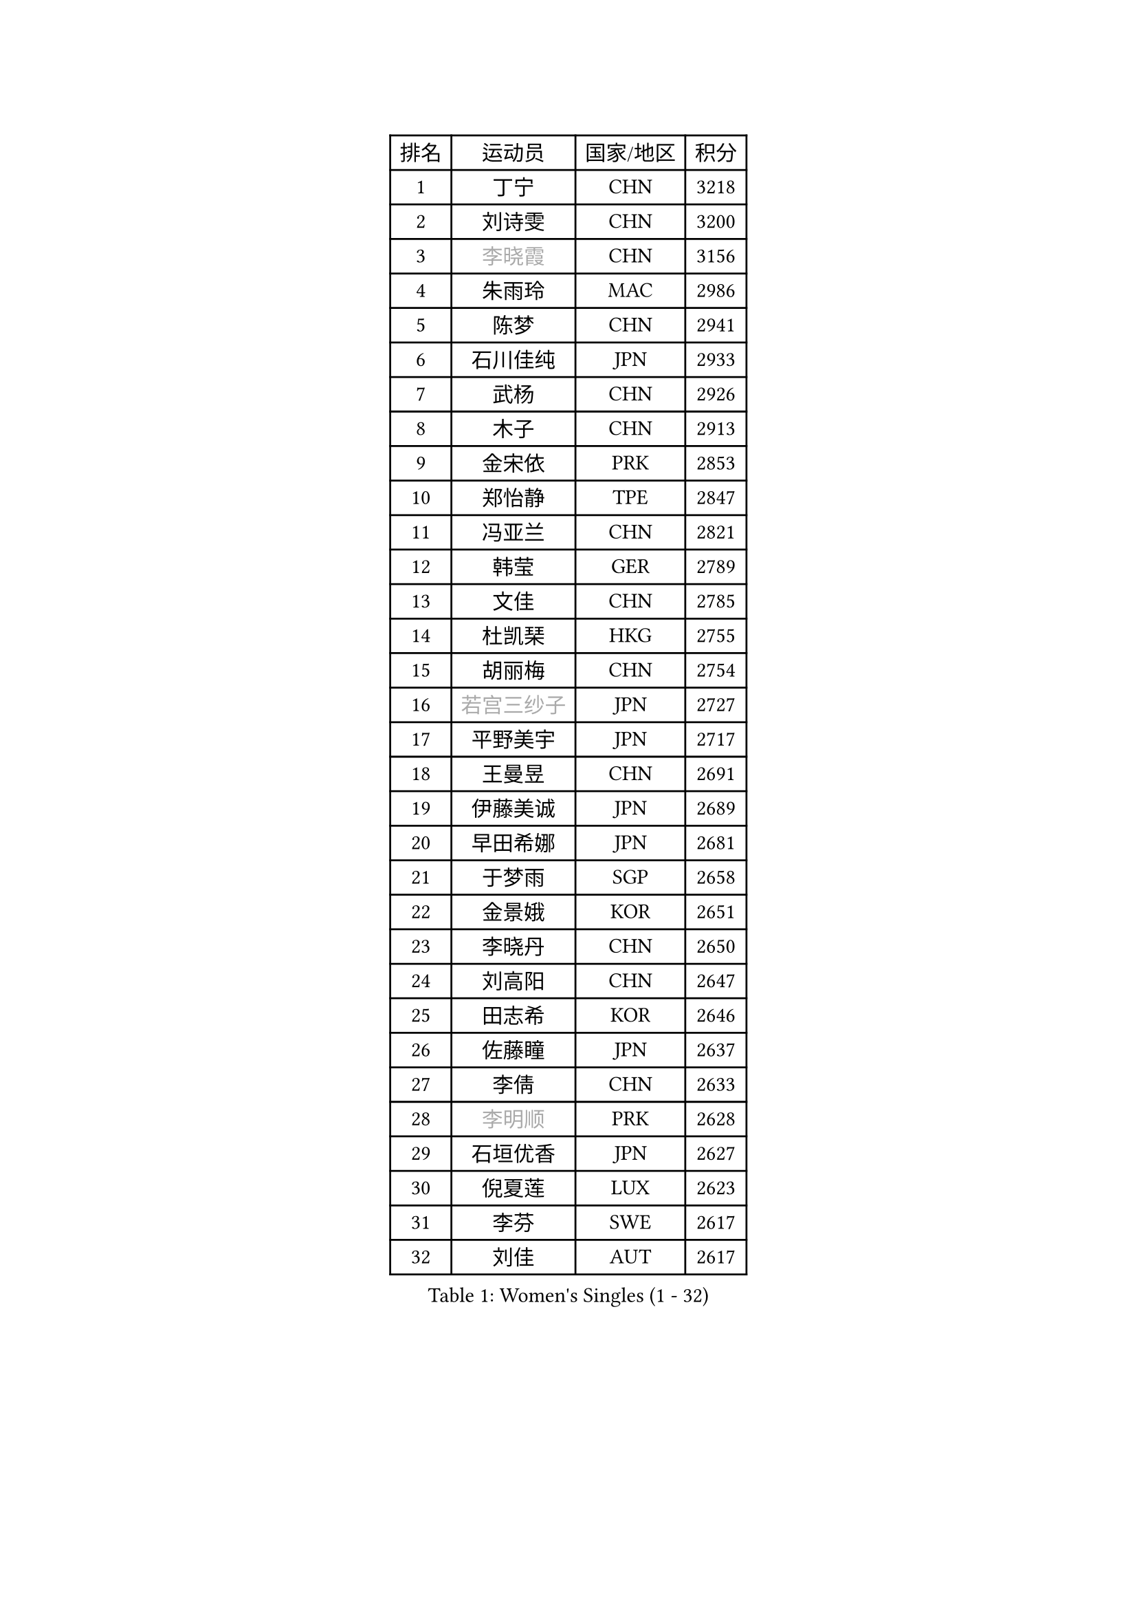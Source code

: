 
#set text(font: ("Courier New", "NSimSun"))
#figure(
  caption: "Women's Singles (1 - 32)",
    table(
      columns: 4,
      [排名], [运动员], [国家/地区], [积分],
      [1], [丁宁], [CHN], [3218],
      [2], [刘诗雯], [CHN], [3200],
      [3], [#text(gray, "李晓霞")], [CHN], [3156],
      [4], [朱雨玲], [MAC], [2986],
      [5], [陈梦], [CHN], [2941],
      [6], [石川佳纯], [JPN], [2933],
      [7], [武杨], [CHN], [2926],
      [8], [木子], [CHN], [2913],
      [9], [金宋依], [PRK], [2853],
      [10], [郑怡静], [TPE], [2847],
      [11], [冯亚兰], [CHN], [2821],
      [12], [韩莹], [GER], [2789],
      [13], [文佳], [CHN], [2785],
      [14], [杜凯琹], [HKG], [2755],
      [15], [胡丽梅], [CHN], [2754],
      [16], [#text(gray, "若宫三纱子")], [JPN], [2727],
      [17], [平野美宇], [JPN], [2717],
      [18], [王曼昱], [CHN], [2691],
      [19], [伊藤美诚], [JPN], [2689],
      [20], [早田希娜], [JPN], [2681],
      [21], [于梦雨], [SGP], [2658],
      [22], [金景娥], [KOR], [2651],
      [23], [李晓丹], [CHN], [2650],
      [24], [刘高阳], [CHN], [2647],
      [25], [田志希], [KOR], [2646],
      [26], [佐藤瞳], [JPN], [2637],
      [27], [李倩], [CHN], [2633],
      [28], [#text(gray, "李明顺")], [PRK], [2628],
      [29], [石垣优香], [JPN], [2627],
      [30], [倪夏莲], [LUX], [2623],
      [31], [李芬], [SWE], [2617],
      [32], [刘佳], [AUT], [2617],
    )
  )#pagebreak()

#set text(font: ("Courier New", "NSimSun"))
#figure(
  caption: "Women's Singles (33 - 64)",
    table(
      columns: 4,
      [排名], [运动员], [国家/地区], [积分],
      [33], [冯天薇], [SGP], [2611],
      [34], [李洁], [NED], [2600],
      [35], [陈幸同], [CHN], [2599],
      [36], [帖雅娜], [HKG], [2595],
      [37], [姜华珺], [HKG], [2587],
      [38], [车晓曦], [CHN], [2586],
      [39], [佩特丽莎 索尔佳], [GER], [2583],
      [40], [杨晓欣], [MON], [2582],
      [41], [崔孝珠], [KOR], [2577],
      [42], [#text(gray, "福原爱")], [JPN], [2573],
      [43], [曾尖], [SGP], [2569],
      [44], [#text(gray, "LI Xue")], [FRA], [2561],
      [45], [沈燕飞], [ESP], [2557],
      [46], [ZHOU Yihan], [SGP], [2552],
      [47], [#text(gray, "平野早矢香")], [JPN], [2545],
      [48], [单晓娜], [GER], [2542],
      [49], [顾玉婷], [CHN], [2540],
      [50], [MONTEIRO DODEAN Daniela], [ROU], [2540],
      [51], [森田美咲], [JPN], [2538],
      [52], [陈可], [CHN], [2536],
      [53], [浜本由惟], [JPN], [2528],
      [54], [侯美玲], [TUR], [2522],
      [55], [MATSUZAWA Marina], [JPN], [2517],
      [56], [李皓晴], [HKG], [2516],
      [57], [加藤美优], [JPN], [2514],
      [58], [#text(gray, "伊莲 埃万坎")], [GER], [2514],
      [59], [GU Ruochen], [CHN], [2512],
      [60], [伊丽莎白 萨玛拉], [ROU], [2507],
      [61], [#text(gray, "LI Chunli")], [NZL], [2503],
      [62], [傅玉], [POR], [2502],
      [63], [RI Mi Gyong], [PRK], [2498],
      [64], [李佼], [NED], [2497],
    )
  )#pagebreak()

#set text(font: ("Courier New", "NSimSun"))
#figure(
  caption: "Women's Singles (65 - 96)",
    table(
      columns: 4,
      [排名], [运动员], [国家/地区], [积分],
      [65], [陈思羽], [TPE], [2497],
      [66], [BALAZOVA Barbora], [SVK], [2495],
      [67], [乔治娜 波塔], [HUN], [2490],
      [68], [BILENKO Tetyana], [UKR], [2487],
      [69], [HAPONOVA Hanna], [UKR], [2487],
      [70], [维多利亚 帕芙洛维奇], [BLR], [2484],
      [71], [王艺迪], [CHN], [2482],
      [72], [萨比亚 温特], [GER], [2480],
      [73], [NG Wing Nam], [HKG], [2477],
      [74], [何卓佳], [CHN], [2469],
      [75], [张蔷], [CHN], [2467],
      [76], [MIKHAILOVA Polina], [RUS], [2462],
      [77], [#text(gray, "YOON Sunae")], [KOR], [2460],
      [78], [LIU Xi], [CHN], [2458],
      [79], [#text(gray, "ABE Megumi")], [JPN], [2457],
      [80], [SONG Maeum], [KOR], [2451],
      [81], [刘斐], [CHN], [2449],
      [82], [EKHOLM Matilda], [SWE], [2448],
      [83], [JIA Jun], [CHN], [2438],
      [84], [SIBLEY Kelly], [ENG], [2431],
      [85], [MAEDA Miyu], [JPN], [2428],
      [86], [DE NUTTE Sarah], [LUX], [2428],
      [87], [桥本帆乃香], [JPN], [2426],
      [88], [#text(gray, "FEHER Gabriela")], [SRB], [2420],
      [89], [KOMWONG Nanthana], [THA], [2415],
      [90], [#text(gray, "吴佳多")], [GER], [2414],
      [91], [李倩], [POL], [2413],
      [92], [PROKHOROVA Yulia], [RUS], [2411],
      [93], [LIN Ye], [SGP], [2411],
      [94], [#text(gray, "KIM Hye Song")], [PRK], [2411],
      [95], [SOO Wai Yam Minnie], [HKG], [2409],
      [96], [LANG Kristin], [GER], [2407],
    )
  )#pagebreak()

#set text(font: ("Courier New", "NSimSun"))
#figure(
  caption: "Women's Singles (97 - 128)",
    table(
      columns: 4,
      [排名], [运动员], [国家/地区], [积分],
      [97], [YOON Hyobin], [KOR], [2404],
      [98], [CHOI Moonyoung], [KOR], [2402],
      [99], [苏萨西尼 萨维塔布特], [THA], [2402],
      [100], [KUMAHARA Luca], [BRA], [2386],
      [101], [SUZUKI Rika], [JPN], [2385],
      [102], [GRZYBOWSKA-FRANC Katarzyna], [POL], [2385],
      [103], [PESOTSKA Margaryta], [UKR], [2380],
      [104], [TAN Wenling], [ITA], [2380],
      [105], [VACENOVSKA Iveta], [CZE], [2380],
      [106], [SABITOVA Valentina], [RUS], [2379],
      [107], [KRAVCHENKO Marina], [ISR], [2379],
      [108], [YAN Chimei], [SMR], [2379],
      [109], [LIU Xin], [CHN], [2378],
      [110], [MORET Rachel], [SUI], [2375],
      [111], [徐孝元], [KOR], [2369],
      [112], [HUANG Yi-Hua], [TPE], [2367],
      [113], [DIACONU Adina], [ROU], [2366],
      [114], [SILVA Yadira], [MEX], [2363],
      [115], [TASHIRO Saki], [JPN], [2362],
      [116], [芝田沙季], [JPN], [2360],
      [117], [LOVAS Petra], [HUN], [2359],
      [118], [KREKINA Svetlana], [RUS], [2356],
      [119], [#text(gray, "XIAN Yifang")], [FRA], [2356],
      [120], [LEE Yearam], [KOR], [2353],
      [121], [SHIOMI Maki], [JPN], [2353],
      [122], [SHENG Dandan], [CHN], [2352],
      [123], [STEFANSKA Kinga], [POL], [2351],
      [124], [钱天一], [CHN], [2350],
      [125], [STRBIKOVA Renata], [CZE], [2349],
      [126], [#text(gray, "BOLLMEIER Nadine")], [GER], [2349],
      [127], [LAY Jian Fang], [AUS], [2348],
      [128], [CHA Hyo Sim], [PRK], [2345],
    )
  )